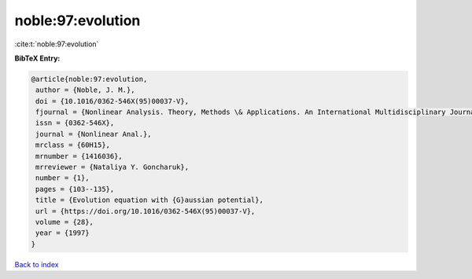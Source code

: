 noble:97:evolution
==================

:cite:t:`noble:97:evolution`

**BibTeX Entry:**

.. code-block:: bibtex

   @article{noble:97:evolution,
    author = {Noble, J. M.},
    doi = {10.1016/0362-546X(95)00037-V},
    fjournal = {Nonlinear Analysis. Theory, Methods \& Applications. An International Multidisciplinary Journal},
    issn = {0362-546X},
    journal = {Nonlinear Anal.},
    mrclass = {60H15},
    mrnumber = {1416036},
    mrreviewer = {Nataliya Y. Goncharuk},
    number = {1},
    pages = {103--135},
    title = {Evolution equation with {G}aussian potential},
    url = {https://doi.org/10.1016/0362-546X(95)00037-V},
    volume = {28},
    year = {1997}
   }

`Back to index <../By-Cite-Keys.rst>`_
